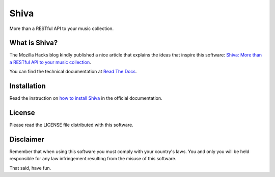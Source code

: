 .. |buildstatus| image:: https://secure.travis-ci.org/tooxie/shiva-server.png?branch=master
    :alt: Build status
    :target: http://travis-ci.org/tooxie/shiva-server
.. |testcoverage| image:: https://coveralls.io/repos/tooxie/shiva-server/badge.png
    :alt: Test coverage
    :target: https://coveralls.io/r/tooxie/shiva-server
.. |documentation| image:: https://readthedocs.org/projects/shiva/badge/?version=latest
    :alt: Documentation
    :target: http://shiva.readthedocs.org/en/latest/
.. |downloads| image:: https://pypip.in/d/shiva/badge.png
    :alt: PyPi downloads
    :target: https://pypi.python.org/pypi/shiva


Shiva
=====

More than a RESTful API to your music collection.

|buildstatus| |testcoverage| |documentation| |downloads|


What is Shiva?
--------------

The Mozilla Hacks blog kindly published a nice article that explains the ideas
that inspire this software:
`Shiva: More than a RESTful API to your music collection
<https://hacks.mozilla.org/2013/03/shiva-more-than-a-restful-api-to-your-music-collection/>`_.

You can find the technical documentation at `Read The Docs
<http://shiva.readthedocs.org/en/latest/>`_.


Installation
------------

Read the instruction on `how to install Shiva
<http://shiva.readthedocs.org/en/latest/installation.html>`_ in the official
documentation.


License
-------

Please read the LICENSE file distributed with this software.


Disclaimer
----------

Remember that when using this software you must comply with your country's
laws. You and only you will be held responsible for any law infringement
resulting from the misuse of this software.

That said, have fun.
